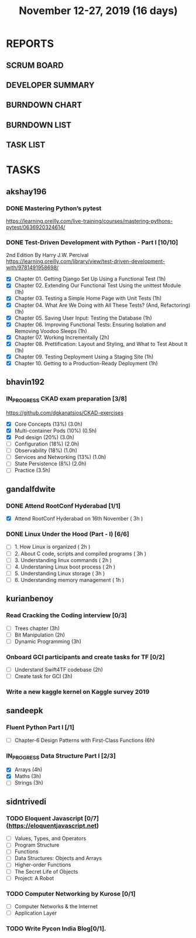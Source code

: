 #+TITLE: November 12-27, 2019 (16 days)
#+PROPERTY: Effort_ALL 0 0:05 0:10 0:30 1:00 2:00 3:00 4:00
#+COLUMNS: %35ITEM %TASKID %OWNER %3PRIORITY %TODO %5ESTIMATED{+} %3ACTUAL{+}
* REPORTS
** SCRUM BOARD
#+BEGIN: block-update-board
#+END:
** DEVELOPER SUMMARY
#+BEGIN: block-update-summary
#+END:
** BURNDOWN CHART
#+BEGIN: block-update-graph
#+END:
** BURNDOWN LIST
#+PLOT: title:"Burndown" ind:1 deps:(3 4) set:"term dumb" set:"xtics scale 0.5" set:"ytics scale 0.5" file:"burndown.plt" set:"xrange [0:17]"
#+BEGIN: block-update-burndown
#+END:
** TASK LIST
#+BEGIN: columnview :hlines 2 :maxlevel 5 :id "TASKS"
#+END:
* TASKS
  :PROPERTIES:
  :ID:       TASKS
  :SPRINTLENGTH: 16
  :SPRINTSTART: <2019-11-12 Tue>
  :wpd-akshay196: 1
  :wpd-bhavin192: 1
  :wpd-gandalfdwite: 1
  :wpd-kurianbenoy: 1
  :wpd-sandeepk: 1
  :wpd-sidntrivedi: 1
  :END:
** akshay196
*** DONE Mastering Python’s pytest
    CLOSED: [2019-11-13 Wed 21:41]
    :PROPERTIES:
    :ESTIMATED: 3
    :ACTUAL:   3.18
    :OWNER: akshay196
    :ID: READ.1573573996
    :TASKID: READ.1573573996
    :END:
    :LOGBOOK:
    CLOCK: [2019-11-13 Wed 18:30]--[2019-11-13 Wed 21:41] =>  3:11
    :END:
    https://learning.oreilly.com/live-training/courses/mastering-pythons-pytest/0636920324614/
*** DONE Test-Driven Development with Python - Part I [10/10]
    CLOSED: [2019-11-27 Wed 19:46]
    :PROPERTIES:
    :ESTIMATED: 13
    :ACTUAL:   13.73
    :OWNER: akshay196
    :ID: READ.1573574122
    :TASKID: READ.1573574122
    :END:
    :LOGBOOK:
    CLOCK: [2019-11-27 Wed 19:46]--[2019-11-27 Wed 20:43] =>  0:57
    CLOCK: [2019-11-27 Wed 07:17]--[2019-11-27 Wed 09:07] =>  1:50
    CLOCK: [2019-11-26 Tue 21:49]--[2019-11-26 Tue 22:44] =>  0:55
    CLOCK: [2019-11-26 Tue 09:00]--[2019-11-26 Tue 09:27] =>  0:27
    CLOCK: [2019-11-25 Mon 21:26]--[2019-11-25 Mon 22:30] =>  1:04
    CLOCK: [2019-11-24 Sun 19:49]--[2019-11-24 Sun 21:23] =>  1:34
    CLOCK: [2019-11-24 Sun 15:06]--[2019-11-24 Sun 15:25] =>  0:19
    CLOCK: [2019-11-24 Sun 10:11]--[2019-11-24 Sun 10:34] =>  0:23
    CLOCK: [2019-11-23 Sat 09:16]--[2019-11-23 Sat 09:45] =>  0:29
    CLOCK: [2019-11-22 Fri 08:22]--[2019-11-22 Fri 09:50] =>  1:28
    CLOCK: [2019-11-21 Thu 09:07]--[2019-11-21 Thu 09:37] =>  0:30
    CLOCK: [2019-11-20 Wed 08:20]--[2019-11-20 Wed 09:23] =>  1:03
    CLOCK: [2019-11-19 Tue 07:45]--[2019-11-19 Tue 07:57] =>  0:12
    CLOCK: [2019-11-18 Mon 21:40]--[2019-11-18 Mon 21:46] =>  0:06
    CLOCK: [2019-11-17 Sun 20:31]--[2019-11-17 Sun 21:33] =>  1:02
    CLOCK: [2019-11-17 Sun 09:15]--[2019-11-17 Sun 09:54] =>  0:39
    CLOCK: [2019-11-15 Fri 19:36]--[2019-11-15 Fri 20:22] =>  0:46
    :END:
    2nd Edition
    By Harry J.W. Percival
    https://learning.oreilly.com/library/view/test-driven-development-with/9781491958698/
    - [X] Chapter 01. Getting Django Set Up Using a Functional Test                                 (1h)
    - [X] Chapter 02. Extending Our Functional Test Using the unittest Module                       (1h)
    - [X] Chapter 03. Testing a Simple Home Page with Unit Tests                                    (1h)
    - [X] Chapter 04. What Are We Doing with All These Tests? (And, Refactoring)                    (1h)
    - [X] Chapter 05. Saving User Input: Testing the Database                                       (1h)
    - [X] Chapter 06. Improving Functional Tests: Ensuring Isolation and Removing Voodoo Sleeps     (1h)
    - [X] Chapter 07. Working Incrementally                                                         (2h)
    - [X] Chapter 08. Prettification: Layout and Styling, and What to Test About It                 (1h)
    - [X] Chapter 09. Testing Deployment Using a Staging Site                                       (1h)
    - [X] Chapter 10. Getting to a Production-Ready Deployment                                      (1h)

** bhavin192
*** IN_PROGRESS CKAD exam preparation [3/8]
    :PROPERTIES:
    :ESTIMATED: 16
    :ACTUAL:   5.60
    :OWNER:    bhavin192
    :ID:       OPS.1573711071
    :TASKID:   OPS.1573711071
    :END:
    :LOGBOOK:
    CLOCK: [2019-11-24 Sun 20:06]--[2019-11-24 Sun 21:11] =>  1:05
    CLOCK: [2019-11-23 Sat 22:35]--[2019-11-23 Sat 23:20] =>  0:45
    CLOCK: [2019-11-23 Sat 19:18]--[2019-11-23 Sat 19:25] =>  0:07
    CLOCK: [2019-11-23 Sat 17:51]--[2019-11-23 Sat 18:18] =>  0:27
    CLOCK: [2019-11-23 Sat 16:34]--[2019-11-23 Sat 17:15] =>  0:41
    CLOCK: [2019-11-20 Wed 20:11]--[2019-11-20 Wed 20:31] =>  0:20
    CLOCK: [2019-11-19 Tue 21:07]--[2019-11-19 Tue 22:17] =>  1:10
    CLOCK: [2019-11-19 Tue 20:07]--[2019-11-19 Tue 20:18] =>  0:11
    CLOCK: [2019-11-17 Sun 18:51]--[2019-11-17 Sun 19:41] =>  0:50
    :END:
    https://github.com/dgkanatsios/CKAD-exercises
    - [X] Core Concepts (13%)                (3.0h)
    - [X] Multi-container Pods (10%)         (0.5h)
    - [X] Pod design (20%)                   (3.0h)
    - [ ] Configuration (18%)                (2.0h)
    - [ ] Observability (18%)                (1.0h)
    - [ ] Services and Networking (13%)      (1.0h)
    - [ ] State Persistence (8%)             (2.0h)
    - [ ] Practice                           (3.5h)

** gandalfdwite
*** DONE Attend RootConf Hyderabad [1/1]
    CLOSED: [2019-11-26 Tue 04:48]
    :PROPERTIES:
    :ESTIMATED: 3
    :ACTUAL:   6.05
    :OWNER: gandalfdwite
    :ID: EVENT.1573404914
    :TASKID: EVENT.1573404914
    :END:
    :LOGBOOK:
    CLOCK: [2019-11-16 Sat 10:05]--[2019-11-16 Sat 16:08] =>  6:03
    :END:
    - [X] Attend RootConf Hyderabad on 16th November   ( 3h )
*** DONE Linux Under the Hood (Part - I) [6/6]
    CLOSED: [2019-11-27 Wed 09:12]
    :PROPERTIES:
    :ESTIMATED: 13
    :ACTUAL:   14.13
    :OWNER: gandalfdwite
    :ID: READ.1573405076
    :TASKID: READ.1573405076
    :END:
    :LOGBOOK:
    CLOCK: [2019-11-26 Tue 21:13]--[2019-11-26 Tue 22:59] =>  1:46
    CLOCK: [2019-11-23 Sat 18:00]--[2019-11-23 Sat 19:10] =>  1:10
    CLOCK: [2019-11-22 Fri 20:00]--[2019-11-22 Fri 21:05] =>  1:05
    CLOCK: [2019-11-20 Wed 22:05]--[2019-11-20 Wed 23:10] =>  1:05
    CLOCK: [2019-11-19 Tue 23:00]--[2019-11-20 Wed 00:10] =>  1:10
    CLOCK: [2019-11-18 Mon 20:03]--[2019-11-18 Mon 21:10] =>  1:07
    CLOCK: [2019-11-17 Sun 13:00]--[2019-11-17 Sun 15:25] =>  2:25
    CLOCK: [2019-11-14 Thu 17:25]--[2019-11-14 Thu 18:59] =>  1:34
    CLOCK: [2019-11-13 Wed 21:00]--[2019-11-13 Wed 22:30] =>  1:30
    CLOCK: [2019-11-12 Tue 19:14]--[2019-11-12 Tue 20:30] =>  1:16
    :END:

    - [ ] 1. How Linux is organized                      ( 2h )
    - [ ] 2. About C code, scripts and compiled programs ( 3h )
    - [ ] 3. Understanding linux commands                ( 2h )
    - [ ] 4. Understaning Linux boot process             ( 2h )
    - [ ] 5. Understanding Linux storage                 ( 3h )
    - [ ] 6. Understanding memory management             ( 1h )
** kurianbenoy
*** Read Cracking the Coding interview [0/3]
    :PROPERTIES:
    :ESTIMATED: 8
    :ACTUAL:
    :OWNER: kurianbenoy
    :ID: READ.1573947970
    :TASKID: READ.1573947970
    :END:
    - [ ] Trees chapter       (3h)
    - [ ] Bit Manipulation    (2h)
    - [ ] Dynamic Programming (3h)
*** Onboard GCI participants and create tasks for TF [0/2]
    :PROPERTIES:
    :ESTIMATED: 5
    :ACTUAL:
    :OWNER: kurianbenoy
    :ID: DEV.1573948136
    :TASKID: DEV.1573948136
    :END:
    - [ ] Understand Swift4TF codebase (2h)
    - [ ] Create task for GCI (3h)
*** Write a new kaggle kernel on Kaggle survey 2019
    :PROPERTIES:
    :ESTIMATED: 5
    :ACTUAL:
    :OWNER: kurianbenoy
    :ID: DEV.1573948303
    :TASKID: DEV.1573948303
    :END:

** sandeepk
*** Fluent Python Part I [/1]
    :PROPERTIES:
    :ESTIMATED: 6
    :ACTUAL:
    :OWNER: sandeepk
    :ID: READ.1573385682
    :TASKID: READ.1573385682
    :END:
    - [ ] Chapter-6  Design Patterns with First-Class Functions (6h)
*** IN_PROGRESS Data Structure Part I [2/3]
    :PROPERTIES:
    :ESTIMATED: 10
    :ACTUAL:   5.27
    :OWNER: sandeepk
    :ID: READ.1573385745
    :TASKID: READ.1573385745
    :END:
    :LOGBOOK:
    CLOCK: [2019-11-25 Mon 11:25]--[2019-11-25 Mon 12:40] =>  1:15
    CLOCK: [2019-11-22 Fri 00:04]--[2019-11-22 Fri 00:40] =>  0:36
    CLOCK: [2019-11-21 Thu 23:50]--[2019-11-22 Fri 00:40] =>  0:50
    CLOCK: [2019-11-20 Wed 00:00]--[2019-11-20 Wed 00:30] =>  0:30
    CLOCK: [2019-11-19 Tue 00:00]--[2019-11-19 Tue 00:00] =>  0:00
    CLOCK: [2019-11-18 Mon 09:35]--[2019-11-18 Mon 10:05] =>  0:30
    CLOCK: [2019-11-15 Fri 09:30]--[2019-11-15 Fri 10:00] =>  0:30
    CLOCK: [2019-11-14 Thu 09:35]--[2019-11-14 Thu 10:00] =>  0:25
    CLOCK: [2019-11-13 Wed 09:10]--[2019-11-13 Wed 09:50] =>  0:40
    :END:
    - [X] Arrays  (4h)
    - [X] Maths   (3h)
    - [ ] Strings (3h)

** sidntrivedi
*** TODO Eloquent Javascript [0/7] (https://eloquentjavascript.net)
    :PROPERTIES:
    :ESTIMATED: 7
    :ACTUAL:
    :OWNER:    sidntrivedi
    :ID:       READ.1573482054
    :TASKID:   READ.1573482054
    :END:
    - [ ] Values, Types, and Operators
    - [ ] Program Structure
    - [ ] Functions
    - [ ] Data Structures: Objects and Arrays
    - [ ] Higher-order Functions
    - [ ] The Secret Life of Objects
    - [ ] Project: A Robot
*** TODO Computer Networking by Kurose [0/1]
   :PROPERTIES:
   :ESTIMATED: 7
   :ACTUAL:
   :OWNER: sidntrivedi
   :ID: READ.1573482623
   :TASKID: READ.1573482623
   :END:
   - [ ] Computer Networks & the Internet
   - [ ] Application Layer
*** TODO Write Pycon India Blog[0/1].
    :PROPERTIES:
    :ESTIMATED: 2
    :ACTUAL:
    :OWNER:    sidntrivedi
    :ID:       WRITE.1573380388
    :TASKID:   WRITE.1573380388
    :END:
